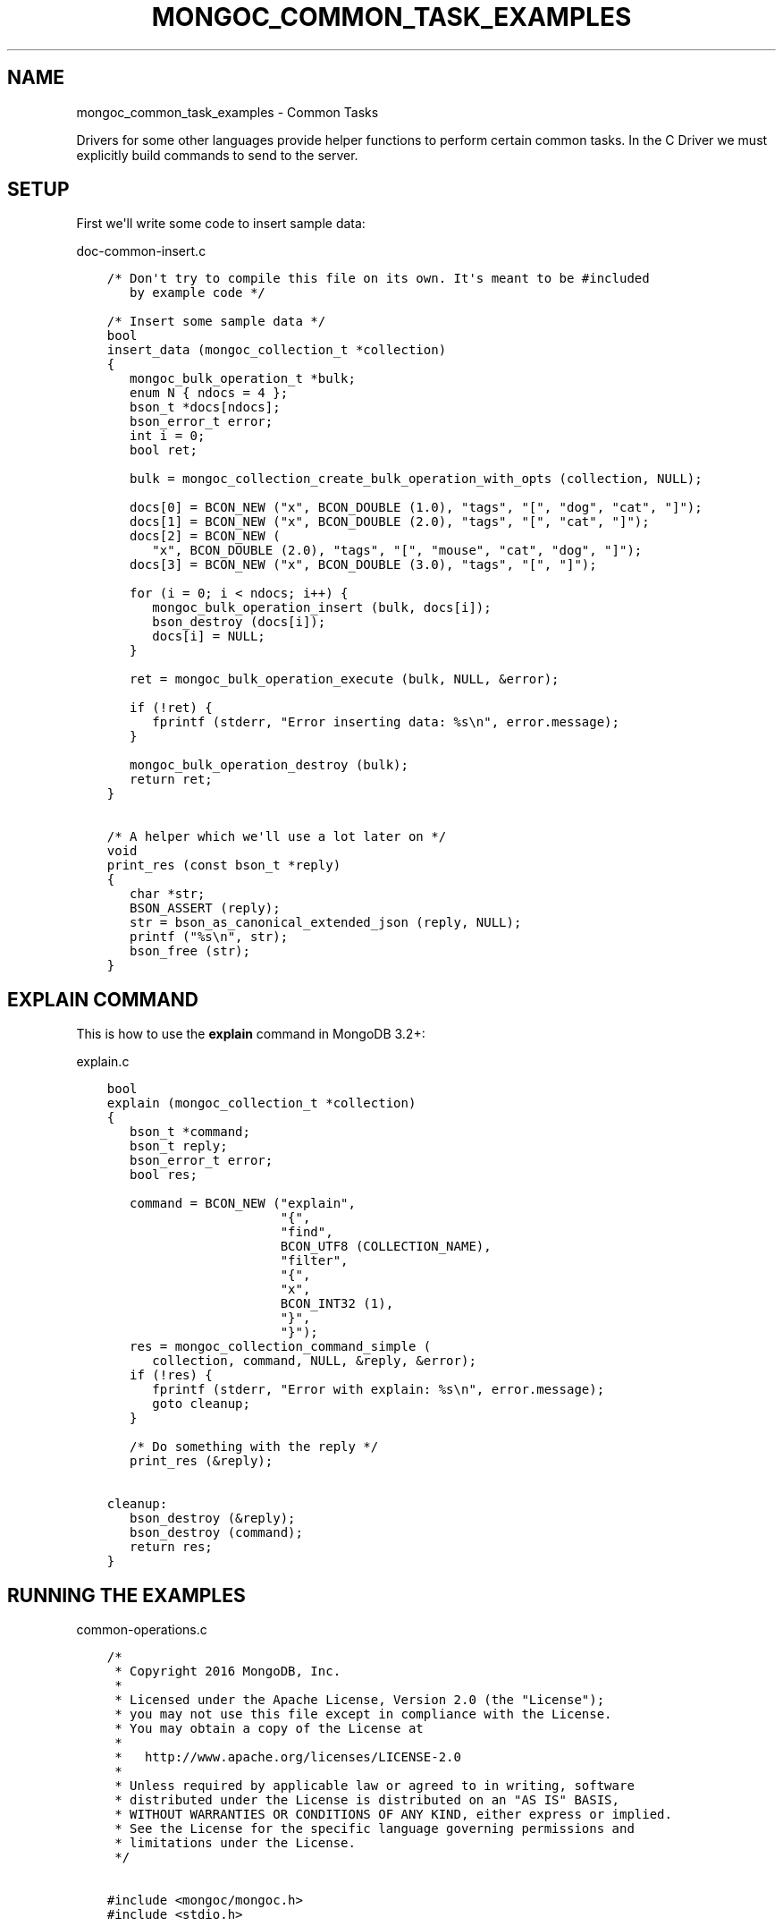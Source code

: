 .\" Man page generated from reStructuredText.
.
.TH "MONGOC_COMMON_TASK_EXAMPLES" "3" "Feb 02, 2021" "1.17.4" "libmongoc"
.SH NAME
mongoc_common_task_examples \- Common Tasks
.
.nr rst2man-indent-level 0
.
.de1 rstReportMargin
\\$1 \\n[an-margin]
level \\n[rst2man-indent-level]
level margin: \\n[rst2man-indent\\n[rst2man-indent-level]]
-
\\n[rst2man-indent0]
\\n[rst2man-indent1]
\\n[rst2man-indent2]
..
.de1 INDENT
.\" .rstReportMargin pre:
. RS \\$1
. nr rst2man-indent\\n[rst2man-indent-level] \\n[an-margin]
. nr rst2man-indent-level +1
.\" .rstReportMargin post:
..
.de UNINDENT
. RE
.\" indent \\n[an-margin]
.\" old: \\n[rst2man-indent\\n[rst2man-indent-level]]
.nr rst2man-indent-level -1
.\" new: \\n[rst2man-indent\\n[rst2man-indent-level]]
.in \\n[rst2man-indent\\n[rst2man-indent-level]]u
..
.sp
Drivers for some other languages provide helper functions to perform certain common tasks. In the C Driver we must explicitly build commands to send to the server.
.SH SETUP
.sp
First we\(aqll write some code to insert sample data:
.sp
doc\-common\-insert.c
.INDENT 0.0
.INDENT 3.5
.sp
.nf
.ft C
/* Don\(aqt try to compile this file on its own. It\(aqs meant to be #included
   by example code */

/* Insert some sample data */
bool
insert_data (mongoc_collection_t *collection)
{
   mongoc_bulk_operation_t *bulk;
   enum N { ndocs = 4 };
   bson_t *docs[ndocs];
   bson_error_t error;
   int i = 0;
   bool ret;

   bulk = mongoc_collection_create_bulk_operation_with_opts (collection, NULL);

   docs[0] = BCON_NEW ("x", BCON_DOUBLE (1.0), "tags", "[", "dog", "cat", "]");
   docs[1] = BCON_NEW ("x", BCON_DOUBLE (2.0), "tags", "[", "cat", "]");
   docs[2] = BCON_NEW (
      "x", BCON_DOUBLE (2.0), "tags", "[", "mouse", "cat", "dog", "]");
   docs[3] = BCON_NEW ("x", BCON_DOUBLE (3.0), "tags", "[", "]");

   for (i = 0; i < ndocs; i++) {
      mongoc_bulk_operation_insert (bulk, docs[i]);
      bson_destroy (docs[i]);
      docs[i] = NULL;
   }

   ret = mongoc_bulk_operation_execute (bulk, NULL, &error);

   if (!ret) {
      fprintf (stderr, "Error inserting data: %s\en", error.message);
   }

   mongoc_bulk_operation_destroy (bulk);
   return ret;
}

/* A helper which we\(aqll use a lot later on */
void
print_res (const bson_t *reply)
{
   char *str;
   BSON_ASSERT (reply);
   str = bson_as_canonical_extended_json (reply, NULL);
   printf ("%s\en", str);
   bson_free (str);
}

.ft P
.fi
.UNINDENT
.UNINDENT
.SH "EXPLAIN" COMMAND
.sp
This is how to use the \fBexplain\fP command in MongoDB 3.2+:
.sp
explain.c
.INDENT 0.0
.INDENT 3.5
.sp
.nf
.ft C
bool
explain (mongoc_collection_t *collection)
{
   bson_t *command;
   bson_t reply;
   bson_error_t error;
   bool res;

   command = BCON_NEW ("explain",
                       "{",
                       "find",
                       BCON_UTF8 (COLLECTION_NAME),
                       "filter",
                       "{",
                       "x",
                       BCON_INT32 (1),
                       "}",
                       "}");
   res = mongoc_collection_command_simple (
      collection, command, NULL, &reply, &error);
   if (!res) {
      fprintf (stderr, "Error with explain: %s\en", error.message);
      goto cleanup;
   }

   /* Do something with the reply */
   print_res (&reply);

cleanup:
   bson_destroy (&reply);
   bson_destroy (command);
   return res;
}

.ft P
.fi
.UNINDENT
.UNINDENT
.SH RUNNING THE EXAMPLES
.sp
common\-operations.c
.INDENT 0.0
.INDENT 3.5
.sp
.nf
.ft C
/*
 * Copyright 2016 MongoDB, Inc.
 *
 * Licensed under the Apache License, Version 2.0 (the "License");
 * you may not use this file except in compliance with the License.
 * You may obtain a copy of the License at
 *
 *   http://www.apache.org/licenses/LICENSE\-2.0
 *
 * Unless required by applicable law or agreed to in writing, software
 * distributed under the License is distributed on an "AS IS" BASIS,
 * WITHOUT WARRANTIES OR CONDITIONS OF ANY KIND, either express or implied.
 * See the License for the specific language governing permissions and
 * limitations under the License.
 */


#include <mongoc/mongoc.h>
#include <stdio.h>


const char *COLLECTION_NAME = "things";

#include "../doc\-common\-insert.c"
#include "explain.c"


int
main (int argc, char *argv[])
{
   mongoc_database_t *database = NULL;
   mongoc_client_t *client = NULL;
   mongoc_collection_t *collection = NULL;
   mongoc_uri_t *uri = NULL;
   bson_error_t error;
   char *host_and_port;
   int res = 0;

   if (argc < 2 || argc > 3) {
      fprintf (stderr,
               "usage: %s MONGOD\-1\-CONNECTION\-STRING "
               "[MONGOD\-2\-HOST\-NAME:MONGOD\-2\-PORT]\en",
               argv[0]);
      fprintf (stderr,
               "MONGOD\-1\-CONNECTION\-STRING can be "
               "of the following forms:\en");
      fprintf (stderr, "localhost\et\et\et\etlocal machine\en");
      fprintf (stderr, "localhost:27018\et\et\et\etlocal machine on port 27018\en");
      fprintf (stderr,
               "mongodb://user:pass@localhost:27017\et"
               "local machine on port 27017, and authenticate with username "
               "user and password pass\en");
      return EXIT_FAILURE;
   }

   mongoc_init ();

   if (strncmp (argv[1], "mongodb://", 10) == 0) {
      host_and_port = bson_strdup (argv[1]);
   } else {
      host_and_port = bson_strdup_printf ("mongodb://%s", argv[1]);
   }

   uri = mongoc_uri_new_with_error (host_and_port, &error);
   if (!uri) {
      fprintf (stderr,
               "failed to parse URI: %s\en"
               "error message:       %s\en",
               host_and_port,
               error.message);
      res = EXIT_FAILURE;
      goto cleanup;
   }

   client = mongoc_client_new_from_uri (uri);
   if (!client) {
      res = EXIT_FAILURE;
      goto cleanup;
   }

   mongoc_client_set_error_api (client, 2);
   database = mongoc_client_get_database (client, "test");
   collection = mongoc_database_get_collection (database, COLLECTION_NAME);

   printf ("Inserting data\en");
   if (!insert_data (collection)) {
      res = EXIT_FAILURE;
      goto cleanup;
   }

   printf ("explain\en");
   if (!explain (collection)) {
      res = EXIT_FAILURE;
      goto cleanup;
   }

cleanup:
   if (collection) {
      mongoc_collection_destroy (collection);
   }

   if (database) {
      mongoc_database_destroy (database);
   }

   if (client) {
      mongoc_client_destroy (client);
   }

   if (uri) {
      mongoc_uri_destroy (uri);
   }

   bson_free (host_and_port);
   mongoc_cleanup ();
   return res;
}

.ft P
.fi
.UNINDENT
.UNINDENT
.sp
First launch two separate instances of mongod (must be done from separate shells):
.INDENT 0.0
.INDENT 3.5
.sp
.nf
.ft C
$ mongod
.ft P
.fi
.UNINDENT
.UNINDENT
.INDENT 0.0
.INDENT 3.5
.sp
.nf
.ft C
$ mkdir /tmp/db2
$ mongod \-\-dbpath /tmp/db2 \-\-port 27018 # second instance
.ft P
.fi
.UNINDENT
.UNINDENT
.sp
Now compile and run the example program:
.INDENT 0.0
.INDENT 3.5
.sp
.nf
.ft C
$ cd examples/common_operations/$ gcc \-Wall \-o example common\-operations.c $(pkg\-config \-\-cflags \-\-libs libmongoc\-1.0)$ ./example localhost:27017 localhost:27018
Inserting data
explain
{
   "executionStats" : {
      "allPlansExecution" : [],
      "executionStages" : {
         "advanced" : 19,
         "direction" : "forward" ,
         "docsExamined" : 76,
         "executionTimeMillisEstimate" : 0,
         "filter" : {
            "x" : {
               "$eq" : 1
            }
         },
         "invalidates" : 0,
         "isEOF" : 1,
         "nReturned" : 19,
         "needTime" : 58,
         "needYield" : 0,
         "restoreState" : 0,
         "saveState" : 0,
         "stage" : "COLLSCAN" ,
         "works" : 78
      },
      "executionSuccess" : true,
      "executionTimeMillis" : 0,
      "nReturned" : 19,
      "totalDocsExamined" : 76,
      "totalKeysExamined" : 0
   },
   "ok" : 1,
   "queryPlanner" : {
      "indexFilterSet" : false,
      "namespace" : "test.things",
      "parsedQuery" : {
         "x" : {
            "$eq" : 1
         }
      },
      "plannerVersion" : 1,
      "rejectedPlans" : [],
      "winningPlan" : {
         "direction" : "forward" ,
         "filter" : {
            "x" : {
               "$eq" : 1
            }
         },
         "stage" : "COLLSCAN"
      }
   },
   "serverInfo" : {
      "gitVersion" : "05552b562c7a0b3143a729aaa0838e558dc49b25" ,
      "host" : "MacBook\-Pro\-57.local",
      "port" : 27017,
      "version" : "3.2.6"
   }
}
.ft P
.fi
.UNINDENT
.UNINDENT
.SH AUTHOR
MongoDB, Inc
.SH COPYRIGHT
2017-present, MongoDB, Inc
.\" Generated by docutils manpage writer.
.
